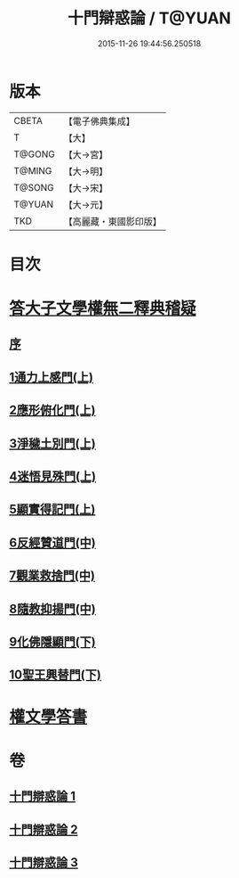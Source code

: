#+TITLE: 十門辯惑論 / T@YUAN
#+DATE: 2015-11-26 19:44:56.250518
* 版本
 |     CBETA|【電子佛典集成】|
 |         T|【大】     |
 |    T@GONG|【大→宮】   |
 |    T@MING|【大→明】   |
 |    T@SONG|【大→宋】   |
 |    T@YUAN|【大→元】   |
 |       TKD|【高麗藏・東國影印版】|

* 目次
* [[file:KR6r0144_001.txt::001-0551a6][答大子文學權無二釋典稽疑]]
** [[file:KR6r0144_001.txt::001-0551a7][序]]
** [[file:KR6r0144_001.txt::001-0551a21][1通力上感門(上)]]
** [[file:KR6r0144_001.txt::0551b19][2應形俯化門(上)]]
** [[file:KR6r0144_001.txt::0552a3][3淨穢土別門(上)]]
** [[file:KR6r0144_001.txt::0552b25][4迷悟見殊門(上)]]
** [[file:KR6r0144_001.txt::0553a23][5顯實得記門(上)]]
** [[file:KR6r0144_002.txt::002-0554a9][6反經贊道門(中)]]
** [[file:KR6r0144_002.txt::0554c13][7觀業救捨門(中)]]
** [[file:KR6r0144_002.txt::0556a2][8隨教抑揚門(中)]]
** [[file:KR6r0144_003.txt::003-0556c20][9化佛隱顯門(下)]]
** [[file:KR6r0144_003.txt::0558a29][10聖王興替門(下)]]
* [[file:KR6r0144_003.txt::0559b12][權文學答書]]
* 卷
** [[file:KR6r0144_001.txt][十門辯惑論 1]]
** [[file:KR6r0144_002.txt][十門辯惑論 2]]
** [[file:KR6r0144_003.txt][十門辯惑論 3]]
